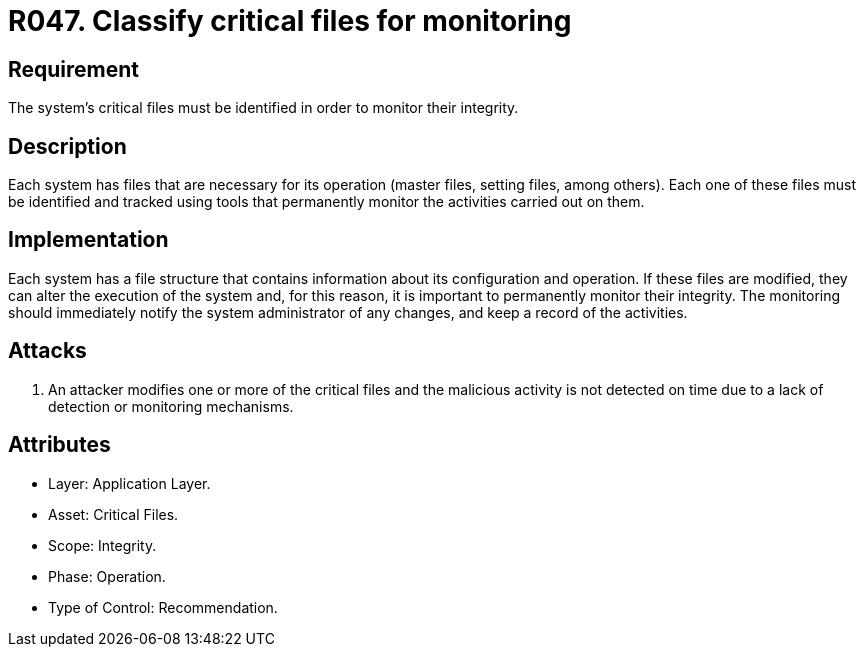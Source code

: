 :slug: rules/047/
:category: files
:description: This requirement establishes the importance of classifying critical files and defining the tools to monitor them to detect any possible security breach.
:keywords: Requirement, Security, Critical, Components, Application, Identification, Security Breaches, Rules, Ethical Hacking, Pentesting
:rules: yes
:extended: yes

= R047. Classify critical files for monitoring

== Requirement

The system's critical files must be identified in order to monitor their
integrity.

== Description

Each system has files that are necessary for its operation
(master files, setting files, among others).
Each one of these files must be identified
and tracked using tools that permanently monitor the activities
carried out on them.

== Implementation

Each system has a file structure
that contains information about its configuration and operation.
If these files are modified,
they can alter the execution of the system and, for this reason,
it is important to permanently monitor their integrity.
The monitoring should immediately notify the system administrator of any
changes,
and keep a record of the activities.

== Attacks

. An attacker modifies one or more of the critical files and the malicious
activity is not detected on time due to a lack of detection or monitoring
mechanisms.

== Attributes

* Layer: Application Layer.

* Asset: Critical Files.

* Scope: Integrity.

* Phase: Operation.

* Type of Control: Recommendation.
